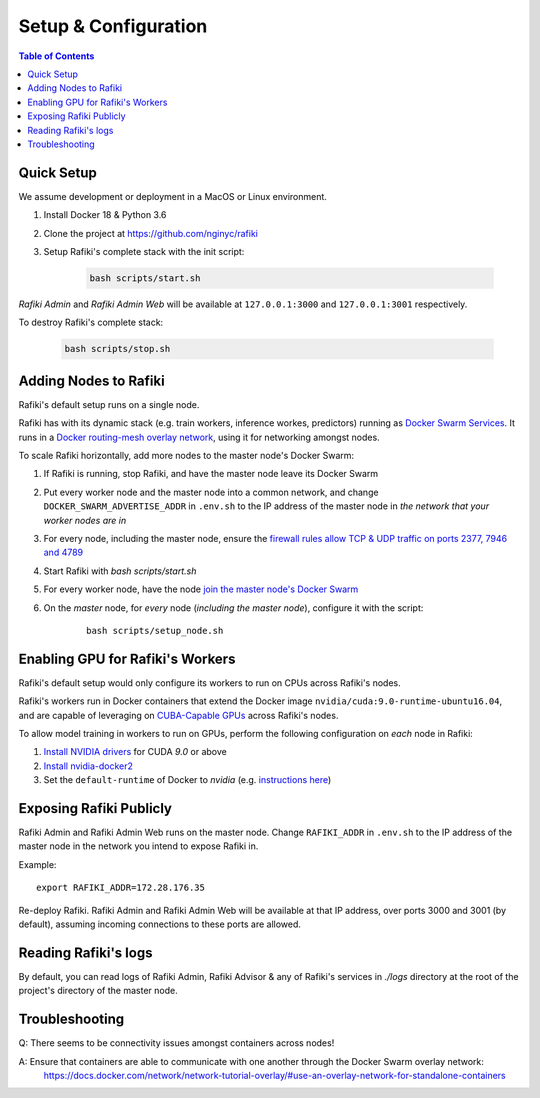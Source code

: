 .. _`setup-configuration`:

Setup & Configuration
====================================================================

.. contents:: Table of Contents


.. _`quick-setup`:

Quick Setup
--------------------------------------------------------------------

We assume development or deployment in a MacOS or Linux environment.

1. Install Docker 18 & Python 3.6

2. Clone the project at https://github.com/nginyc/rafiki

3. Setup Rafiki's complete stack with the init script:

    .. code-block:: shell

        bash scripts/start.sh

*Rafiki Admin* and *Rafiki Admin Web* will be available at ``127.0.0.1:3000`` and ``127.0.0.1:3001`` respectively.

To destroy Rafiki's complete stack:

    .. code-block:: shell

        bash scripts/stop.sh

Adding Nodes to Rafiki
--------------------------------------------------------------------

Rafiki's default setup runs on a single node. 

Rafiki has with its dynamic stack (e.g. train workers, inference workes, predictors) 
running as `Docker Swarm Services <https://docs.docker.com/engine/swarm/services/>`_. 
It runs in a `Docker routing-mesh overlay network <https://docs.docker.com/network/overlay/>`_,
using it for networking amongst nodes.

To scale Rafiki horizontally, add more nodes to the master node's Docker Swarm:

1. If Rafiki is running, stop Rafiki, and have the master node leave its Docker Swarm

2. Put every worker node and the master node into a common network,
   and change ``DOCKER_SWARM_ADVERTISE_ADDR`` in ``.env.sh`` to the IP address of the master node
   in *the network that your worker nodes are in*

3. For every node, including the master node, ensure the `firewall rules 
   allow TCP & UDP traffic on ports 2377, 7946 and 4789 
   <https://docs.docker.com/network/overlay/#operations-for-all-overlay-networks>`_ 

4. Start Rafiki with `bash scripts/start.sh`

5. For every worker node, have the node `join the master node's Docker Swarm <https://docs.docker.com/engine/swarm/join-nodes/>`_

6. On the *master* node, for *every* node (*including the master node*), configure it with the script:

    ::    

        bash scripts/setup_node.sh


Enabling GPU for Rafiki's Workers
--------------------------------------------------------------------

Rafiki's default setup would only configure its workers to run on CPUs across Rafiki's nodes. 

Rafiki's workers run in Docker containers that extend the Docker image ``nvidia/cuda:9.0-runtime-ubuntu16.04``,
and are capable of leveraging on `CUBA-Capable GPUs <https://docs.nvidia.com/cuda/cuda-installation-guide-linux/index.html#pre-installation-actions>`_
across Rafiki's nodes. 

To allow model training in workers to run on GPUs, perform the following configuration on *each* node in Rafiki:

1. `Install NVIDIA drivers <https://docs.nvidia.com/cuda/cuda-installation-guide-linux/index.html>`_ for CUDA *9.0* or above

2. `Install nvidia-docker2 <https://github.com/NVIDIA/nvidia-docker>`_

3. Set the ``default-runtime`` of Docker to `nvidia` 
   (e.g. `instructions here <https://lukeyeager.github.io/2018/01/22/setting-the-default-docker-runtime-to-nvidia.html>`_)


Exposing Rafiki Publicly
--------------------------------------------------------------------

Rafiki Admin and Rafiki Admin Web runs on the master node. 
Change ``RAFIKI_ADDR`` in ``.env.sh`` to the IP address of the master node
in the network you intend to expose Rafiki in.

Example: 

::

    export RAFIKI_ADDR=172.28.176.35

Re-deploy Rafiki. Rafiki Admin and Rafiki Admin Web will be available at that IP address,
over ports 3000 and 3001 (by default), assuming incoming connections to these ports are allowed.


Reading Rafiki's logs
--------------------------------------------------------------------

By default, you can read logs of Rafiki Admin, Rafiki Advisor & any of Rafiki's services
in `./logs` directory at the root of the project's directory of the master node. 


Troubleshooting
--------------------------------------------------------------------

Q: There seems to be connectivity issues amongst containers across nodes!

A: Ensure that containers are able to communicate with one another through the Docker Swarm overlay network:
   https://docs.docker.com/network/network-tutorial-overlay/#use-an-overlay-network-for-standalone-containers
